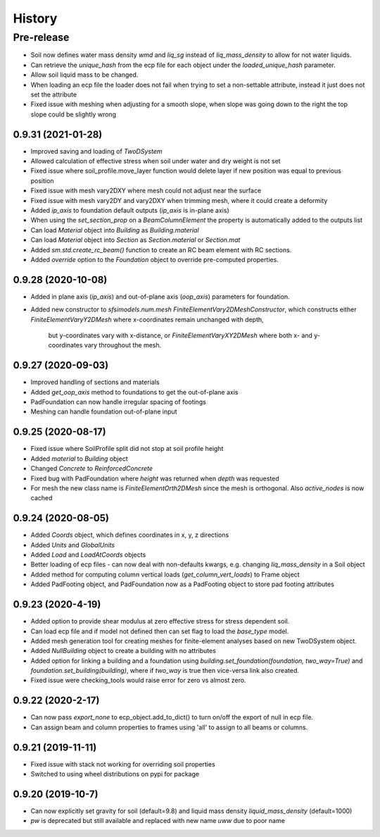 =======
History
=======

Pre-release
___________
* Soil now defines water mass density `wmd` and `liq_sg` instead of `liq_mass_density` to allow for not water liquids.
* Can retrieve the `unique_hash` from the ecp file for each object under the `loaded_unique_hash` parameter.
* Allow soil liquid mass to be changed.
* When loading an ecp file the loader does not fail when trying to set a non-settable attribute, instead it just does not set the attribute
* Fixed issue with meshing when adjusting for a smooth slope, when slope was going down to the right the top slope could be slightly wrong


0.9.31 (2021-01-28)
-------------------
* Improved saving and loading of `TwoDSystem`
* Allowed calculation of effective stress when soil under water and dry weight is not set
* Fixed issue where soil_profile.move_layer function would delete layer if new position was equal to previous position
* Fixed issue with mesh vary2DXY where mesh could not adjust near the surface
* Fixed issue with mesh vary2DY and vary2DXY when trimming mesh, where it could create a deformity
* Added `ip_axis` to foundation default outputs (`ip_axis` is in-plane axis)
* When using the `set_section_prop` on a `BeamColumnElement` the property is automatically added to the outputs list
* Can load `Material` object into `Building` as `Building.material`
* Can load `Material` object into `Section` as `Section.material` or `Section.mat`
* Added `sm.std.create_rc_beam()` function to create an RC beam element with RC sections.
* Added `override` option to the `Foundation` object to override pre-computed properties.

0.9.28 (2020-10-08)
--------------------
* Added in plane axis (`ip_axis`) and out-of-plane axis (`oop_axis`) parameters for foundation.
* Added new constructor to `sfsimodels.num.mesh` `FiniteElementVary2DMeshConstructor`,
  which constructs either `FiniteElementVaryY2DMesh` where x-coordinates remain unchanged with depth,
    but y-coordinates vary with x-distance, or `FiniteElementVaryXY2DMesh` where both x- and y-coordinates vary
    throughout the mesh.

0.9.27 (2020-09-03)
--------------------
* Improved handling of sections and materials
* Added `get_oop_axis` method to foundations to get the out-of-plane axis
* PadFoundation can now handle irregular spacing of footings
* Meshing can handle foundation out-of-plane input

0.9.25 (2020-08-17)
--------------------
* Fixed issue where SoilProfile split did not stop at soil profile height
* Added `material` to `Building` object
* Changed `Concrete` to `ReinforcedConcrete`
* Fixed bug with PadFoundation where `height` was returned when `depth` was requested
* For mesh the new class name is `FiniteElementOrth2DMesh` since the mesh is orthogonal. Also `active_nodes` is now cached

0.9.24 (2020-08-05)
--------------------
* Added `Coords` object, which defines coordinates in x, y, z directions
* Added `Units` and `GlobalUnits`
* Added `Load` and `LoadAtCoords` objects
* Better loading of ecp files - can now deal with non-defaults kwargs, e.g. changing `liq_mass_density` in a Soil object
* Added method for computing column vertical loads (`get_column_vert_loads`) to Frame object
* Added PadFooting object, and PadFoundation now as a PadFooting object to store pad footing attributes

0.9.23 (2020-4-19)
--------------------
* Added option to provide shear modulus at zero effective stress for stress dependent soil.
* Can load ecp file and if model not defined then can set flag to load the `base_type` model.
* Added mesh generation tool for creating meshes for finite-element analyses based on new TwoDSystem object.
* Added `NullBuilding` object to create a building with no attributes
* Added option for linking a building and a foundation using `building.set_foundation(foundation, two_way=True)` and `foundation.set_building(building)`, where if `two_way` is true then vice-versa link also created.
* Fixed issue were checking_tools would raise error for zero vs almost zero.

0.9.22 (2020-2-17)
--------------------

* Can now pass `export_none` to ecp_object.add_to_dict() to turn on/off the export of null in ecp file.
* Can assign beam and column properties to frames using 'all' to assign to all beams or columns.

0.9.21 (2019-11-11)
--------------------

* Fixed issue with stack not working for overriding soil properties
* Switched to using wheel distributions on pypi for package

0.9.20 (2019-10-7)
--------------------

* Can now explicitly set gravity for soil (default=9.8) and liquid mass density `liquid_mass_density` (default=1000)
* `pw` is deprecated but still available and replaced with new name `uww` due to poor name
